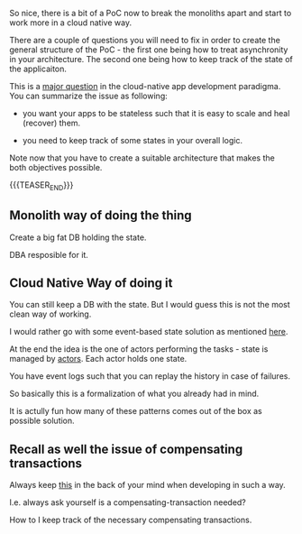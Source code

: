 #+BEGIN_COMMENT
.. title: Managing State in Cloud Native Applications
.. slug: managing-state-in-cloud-native-applications
.. date: 2022-02-28 13:25:08 UTC+01:00
.. tags: IT Architecture, software-engineering
.. category: 
.. link: 
.. description: 
.. type: text

#+END_COMMENT

So nice, there is a bit of a PoC now to break the monoliths apart and
start to work more in a cloud native way.

There are a couple of questions you will need to fix in order to
create the general structure of the PoC - the first one being how to
treat asynchronity in your architecture. The second one being how to
keep track of the state of the applicaiton.

This is a [[https://thenewstack.io/the-state-of-state-in-cloud-native-applications/][major question]] in the cloud-native app development
paradigma. You can summarize the issue as following:

- you want your apps to be stateless such that it is easy to scale and
  heal (recover) them.

- you need to keep track of some states in your overall logic.

Note now that you have to create a suitable architecture that makes
the both objectives possible.

{{{TEASER_END}}}

** Monolith way of doing the thing

   Create a big fat DB holding the state.

   DBA resposible for it.

** Cloud Native Way of doing it

   You can still keep a DB with the state. But I would guess this is
   not the most clean way of working.

   I would rather go with some event-based state solution as mentioned
   [[https://www.lightbend.com/blog/design-techniques-stateful-cloud-native-applications-resilience-recoverability-scalability][here]].

   At the end the idea is the one of actors performing the tasks -
   state is managed by [[https://en.wikipedia.org/wiki/Actor_model][actors]]. Each actor holds one state.

   You have event logs such that you can replay the history in case of
   failures. 

   So basically this is a formalization of what you already had in
   mind.

   It is actully fun how many of these patterns comes out of the box
   as possible solution.

** Recall as well the issue of compensating transactions

   Always keep [[https://docs.microsoft.com/en-us/azure/architecture/patterns/compensating-transaction][this]] in the back of your mind when developing in such a
   way.

   I.e. always ask yourself is a compensating-transaction needed?

   How to I keep track of the necessary compensating transactions. 

   

   

